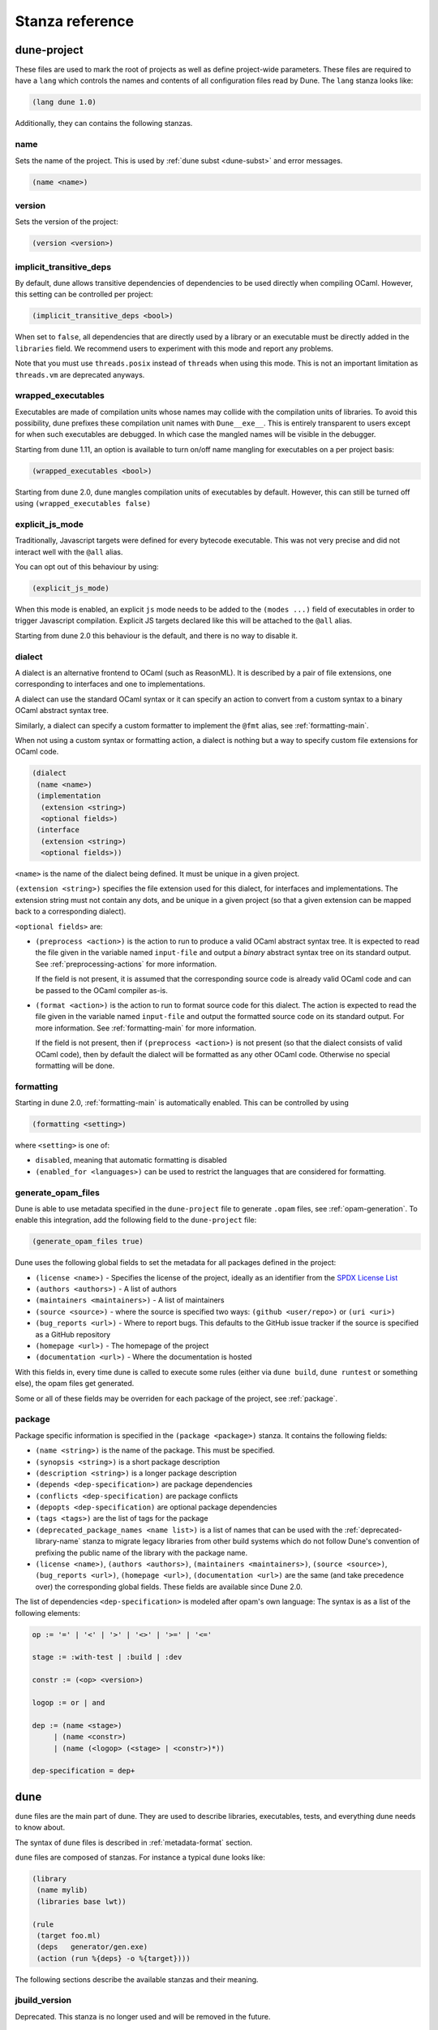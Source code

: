 ****************
Stanza reference
****************

dune-project
============

These files are used to mark the root of projects as well as define project-wide
parameters. These files are required to have a ``lang`` which controls the names
and contents of all configuration files read by Dune. The ``lang`` stanza looks
like:

.. code:: scheme

          (lang dune 1.0)

Additionally, they can contains the following stanzas.

name
----

Sets the name of the project. This is used by :ref:`dune subst <dune-subst>`
and error messages.

.. code:: scheme

    (name <name>)

version
-------

Sets the version of the project:

.. code:: scheme

    (version <version>)

.. _implicit-transitive-deps:

implicit_transitive_deps
------------------------

By default, dune allows transitive dependencies of dependencies to be used
directly when compiling OCaml. However, this setting can be controlled per
project:

.. code:: scheme

    (implicit_transitive_deps <bool>)

When set to ``false``, all dependencies that are directly used by a library
or an executable must be directly added in the ``libraries`` field. We
recommend users to experiment with this mode and report any problems.

Note that you must use ``threads.posix`` instead of ``threads`` when using this
mode. This is not an important limitation as ``threads.vm`` are deprecated
anyways.

.. _wrapped-executables:

wrapped_executables
-------------------

Executables are made of compilation units whose names may collide with the
compilation units of libraries. To avoid this possibility, dune prefixes these
compilation unit names with ``Dune__exe__``. This is entirely transparent to
users except for when such executables are debugged. In which case the mangled
names will be visible in the debugger.

Starting from dune 1.11, an option is available to turn on/off name mangling for
executables on a per project basis:

.. code:: scheme

    (wrapped_executables <bool>)

Starting from dune 2.0, dune mangles compilation units of executables by
default. However, this can still be turned off using ``(wrapped_executables
false)``

.. _explicit-js-mode:

explicit_js_mode
----------------

Traditionally, Javascript targets were defined for every bytecode executable.
This was not very precise and did not interact well with the ``@all`` alias.

You can opt out of this behaviour by using:

.. code:: scheme

    (explicit_js_mode)

When this mode is enabled, an explicit ``js`` mode needs to be added to the
``(modes ...)`` field of executables in order to trigger Javascript
compilation. Explicit JS targets declared like this will be attached to the
``@all`` alias.

Starting from dune 2.0 this behaviour is the default, and there is no way to
disable it.

.. _dialect:

dialect
-------

A dialect is an alternative frontend to OCaml (such as ReasonML). It is
described by a pair of file extensions, one corresponding to interfaces and one
to implementations.

A dialect can use the standard OCaml syntax or it can specify an action to
convert from a custom syntax to a binary OCaml abstract syntax tree.

Similarly, a dialect can specify a custom formatter to implement the ``@fmt``
alias, see :ref:`formatting-main`.

When not using a custom syntax or formatting action, a dialect is nothing but a
way to specify custom file extensions for OCaml code.

.. code:: scheme

    (dialect
     (name <name>)
     (implementation
      (extension <string>)
      <optional fields>)
     (interface
      (extension <string>)
      <optional fields>))

``<name>`` is the name of the dialect being defined. It must be unique in a
given project.

``(extension <string>)`` specifies the file extension used for this dialect, for
interfaces and implementations. The extension string must not contain any dots,
and be unique in a given project (so that a given extension can be mapped back
to a corresponding dialect).

``<optional fields>`` are:

- ``(preprocess <action>)`` is the action to run to produce a valid OCaml
  abstract syntax tree. It is expected to read the file given in the variable
  named ``input-file`` and output a *binary* abstract syntax tree on its
  standard output. See :ref:`preprocessing-actions` for more information.

  If the field is not present, it is assumed that the corresponding source code
  is already valid OCaml code and can be passed to the OCaml compiler as-is.


- ``(format <action>)`` is the action to run to format source code for this
  dialect. The action is expected to read the file given in the variable named
  ``input-file`` and output the formatted source code on its standard
  output. For more information. See :ref:`formatting-main` for more information.

  If the field is not present, then if ``(preprocess <action>)`` is not present
  (so that the dialect consists of valid OCaml code), then by default the
  dialect will be formatted as any other OCaml code. Otherwise no special
  formatting will be done.

.. _formatting:

formatting
----------

Starting in dune 2.0, :ref:`formatting-main` is automatically enabled. This can be
controlled by using

.. code:: scheme

    (formatting <setting>)

where ``<setting>`` is one of:

- ``disabled``, meaning that automatic formatting is disabled

- ``(enabled_for <languages>)`` can be used to restrict the languages that are
  considered for formatting.

generate_opam_files
-------------------

Dune is able to use metadata specified in the ``dune-project`` file to generate
``.opam`` files, see :ref:`opam-generation`. To enable this integration, add the
following field to the ``dune-project`` file:

.. code:: scheme

   (generate_opam_files true)

Dune uses the following global fields to set the metadata for all packages
defined in the project:

- ``(license <name>)`` - Specifies the license of the project, ideally as an
  identifier from the `SPDX License List <https://spdx.org/licenses/>`__

- ``(authors <authors>)`` - A list of authors

- ``(maintainers <maintainers>)`` - A list of maintainers

- ``(source <source>)`` - where the source is specified two ways:
  ``(github <user/repo>)`` or ``(uri <uri>)``

- ``(bug_reports <url>)`` - Where to report bugs. This defaults to the GitHub
  issue tracker if the source is specified as a GitHub repository

- ``(homepage <url>)`` - The homepage of the project

- ``(documentation <url>)`` - Where the documentation is hosted

With this fields in, every time dune is called to execute some rules (either via
``dune build``, ``dune runtest`` or something else), the opam files get
generated.

Some or all of these fields may be overriden for each package of the project, see
:ref:`package`.

.. _package:

package
-------

Package specific information is specified in the ``(package <package>)`` stanza.
It contains the following fields:

- ``(name <string>)`` is the name of the package. This must be specified.

- ``(synopsis <string>)`` is a short package description

- ``(description <string>)`` is a longer package description

- ``(depends <dep-specification>)`` are package dependencies

- ``(conflicts <dep-specification)`` are package conflicts

- ``(depopts <dep-specification)`` are optional package dependencies

- ``(tags <tags>)`` are the list of tags for the package

- ``(deprecated_package_names <name list>)`` is a list of names that can be used
  with the :ref:`deprecated-library-name` stanza to migrate legacy libraries
  from other build systems which do not follow Dune's convention of prefixing
  the public name of the library with the package name.

- ``(license <name>)``, ``(authors <authors>)``, ``(maintainers
  <maintainers>)``, ``(source <source>)``, ``(bug_reports <url>)``, ``(homepage
  <url>)``, ``(documentation <url>)`` are the same (and take precedence over)
  the corresponding global fields. These fields are available since Dune 2.0.

The list of dependencies ``<dep-specification>`` is modeled after opam's own
language: The syntax is as a list of the following elements:

.. code::

   op := '=' | '<' | '>' | '<>' | '>=' | '<='

   stage := :with-test | :build | :dev

   constr := (<op> <version>)

   logop := or | and

   dep := (name <stage>)
        | (name <constr>)
        | (name (<logop> (<stage> | <constr>)*))

   dep-specification = dep+

dune
====

``dune`` files are the main part of dune. They are used to describe libraries,
executables, tests, and everything dune needs to know about.

The syntax of ``dune`` files is described in :ref:`metadata-format` section.

``dune`` files are composed of stanzas. For instance a typical
``dune`` looks like:

.. code:: lisp

    (library
     (name mylib)
     (libraries base lwt))

    (rule
     (target foo.ml)
     (deps   generator/gen.exe)
     (action (run %{deps} -o %{target})))

The following sections describe the available stanzas and their meaning.

jbuild_version
--------------

Deprecated. This stanza is no longer used and will be removed in the
future.

.. _library:

library
-------

The ``library`` stanza must be used to describe OCaml libraries. The
format of library stanzas is as follows:

.. code:: scheme

    (library
     (name <library-name>)
     <optional-fields>)

``<library-name>`` is the real name of the library. It determines the
names of the archive files generated for the library as well as the
module name under which the library will be available, unless
``(wrapped false)`` is used (see below). It must be a valid OCaml
module name but doesn't need to start with a uppercase letter.

For instance, the modules of a library named ``foo`` will be
available as ``Foo.XXX`` outside of ``foo`` itself. It is however
allowed to write an explicit ``Foo`` module, in which case this will
be the interface of the library and you are free to expose only the
modules you want.

Note that by default libraries and other things that consume
OCaml/Reason modules only consume modules from the directory where the
stanza appear. In order to declare a multi-directory library, you need
to use the :ref:`include_subdirs` stanza.

``<optional-fields>`` are:

- ``(public_name <name>)`` this is the name under which the library can be
  referred to as a dependency when it is not part of the current workspace,
  i.e. when it is installed. Without a ``(public_name ...)`` field, the library
  will not be installed by dune. The public name must start by the package
  name it is part of and optionally followed by a dot and anything else you
  want. The package name must be one of the packages that dune knows about,
  as determined by the :ref:`opam-files`

- ``(synopsis <string>)`` should give a one-line description of the library.
  This is used by tools that list installed libraries

- ``(modules <modules>)`` specifies what modules are part of the library. By
  default dune will use all the .ml/.re files in the same directory as the
  ``dune`` file. This include ones that are present in the file system as well
  as ones generated by user rules. You can restrict this list by using a
  ``(modules <modules>)`` field. ``<modules>`` uses the :ref:`ordered-set-language`
  where elements are module names and don't need to start with a uppercase
  letter. For instance to exclude module ``Foo``: ``(modules (:standard \
  foo))``

- ``(libraries <library-dependencies>)`` is used to specify the dependencies
  of the library. See the section about :ref:`library-deps` for more details

- ``(wrapped <boolean>)`` specifies whether the modules of the library should be
  available only through the top-level library module, or should all be exposed
  at the top level. The default is ``true`` and it is highly recommended to keep
  it this way. Because OCaml top-level modules must all be unique when linking
  an executables, polluting the top-level namespace will make your library
  unusable with other libraries if there is a module name clash. This option is
  only intended for libraries that manually prefix all their modules by the
  library name and to ease porting of existing projects to dune

- ``(wrapped (transition <message>))`` Is the same as ``(wrapped true)`` except
  that it will also generate unwrapped (not prefixed by the library name)
  modules to preserve compatibility. This is useful for libraries that would
  like to transition from ``(wrapped false)`` to ``(wrapped true)`` without
  breaking compatibility for users. The ``<message>`` will be included in the
  deprecation notice for the unwrapped modules.

- ``(preprocess <preprocess-spec>)`` specifies how to preprocess files if
  needed. The default is ``no_preprocessing``. Other options are described in the
  :ref:`preprocessing-spec` section

- ``(preprocessor_deps (<deps-conf list>))`` specifies extra dependencies of the
  preprocessor, for instance if the preprocessor reads a generated file. The
  specification of dependencies is described in the :ref:`deps-field`
  section

- ``(optional)``, if present it indicates that the library should only be built
  and installed if all the dependencies are available, either in the workspace
  or in the installed world. You can use this to provide extra features without
  adding hard dependencies to your project

- ``(foreign_stubs <foreign-stubs-spec>)`` specifies foreign source files, e.g.
  C or C++ stubs, to be compiled and packaged together with the library. See
  the section :ref:`foreign-sources-and-archives` for more details. This field
  replaces the now deprecated fields ``c_names``, ``c_flags``, ``cxx_names``
  and ``cxx_flags``.

- ``(foreign_archives <foreign-archives-list>)`` specifies archives of foreign
  object files to be packaged with the library. See the section
  :ref:`foreign-archives` for more details. This field replaces the now
  deprecated field ``self_build_stubs_archive``.

- ``(install_c_headers (<names>))``, if your library has public C header files
  that must be installed, you must list them in this field, without the ``.h``
  extension

- ``(modes <modes>)`` modes which should be built by default. The
  most common use for this feature is to disable native compilation
  when writing libraries for the OCaml toplevel. The following modes
  are available: ``byte``, ``native`` and ``best``. ``best`` is
  ``native`` or ``byte`` when native compilation is not available

- ``(no_dynlink)`` is to disable dynamic linking of the library. This is for
  advanced use only, by default you shouldn't set this option

- ``(kind <kind>)`` is the kind of the library. The default is ``normal``, other
  available choices are ``ppx_rewriter`` and ``ppx_deriver`` and must be set
  when the library is intended to be used as a ppx rewriter or a ``[@@deriving
  ...]`` plugin. The reason why ``ppx_rewriter`` and ``ppx_deriver`` are split
  is historical and hopefully we won't need two options soon. Both ppx kinds
  support an optional field ``(cookies <cookies>)`` where ``<cookies>`` is a
  list of pairs ``(<name> <value>)`` with ``<name>`` being the cookie name and
  ``<value>`` is a string that supports :ref:`variables` evaluated
  by each invocation of the preprocessor (note: libraries that share
  cookies with the same name should agree on their expanded value)

- ``(ppx_runtime_libraries (<library-names>))`` is for when the library is a ppx
  rewriter or a ``[@@deriving ...]`` plugin and has runtime dependencies. You
  need to specify these runtime dependencies here

- ``(virtual_deps (<opam-packages>)``. Sometimes opam packages enable a specific
  feature only if another package is installed. This is for instance the case of
  ``ctypes`` which will only install ``ctypes.foreign`` if the dummy
  ``ctypes-foreign`` package is installed. You can specify such virtual
  dependencies here. You don't need to do so unless you use dune to
  synthesize the ``depends`` and ``depopts`` sections of your opam file

- ``js_of_ocaml`` sets options for Javascript compilation, see :ref:`jsoo-field`

- ``flags``, ``ocamlc_flags`` and ``ocamlopt_flags``. See the section about
  :ref:`ocaml-flags`

- ``(library_flags (<flags>))`` is a list of flags that are passed as it to
  ``ocamlc`` and ``ocamlopt`` when building the library archive files. You can
  use this to specify ``-linkall`` for instance. ``<flags>`` is a list of
  strings supporting :ref:`variables`

- ``(c_library_flags <flags>)`` specifies the flags to pass to the C compiler
  when constructing the library archive file for the C stubs. ``<flags>`` uses
  the :ref:`ordered-set-language` and supports ``(:include ...)`` forms. When you
  are writing bindings for a C library named ``bar``, you should typically write
  ``-lbar`` here, or whatever flags are necessary to to link against this
  library

- ``(modules_without_implementation <modules>)`` specifies a list of
  modules that have only a ``.mli`` or ``.rei`` but no ``.ml`` or
  ``.re`` file. Such modules are usually referred as *mli only
  modules*. They are not officially supported by the OCaml compiler,
  however they are commonly used. Such modules must only define
  types. Since it is not reasonably possible for dune to check
  that this is the case, dune requires the user to explicitly list
  such modules to avoid surprises.  Note that the
  ``modules_without_implementation`` field is not merged in ``modules``, which
  represents the total set of modules in a library. If a directory has more
  than one stanza and thus a ``modules`` field must be specified, ``<modules>``
  still need to be added in ``modules``.

- ``(private_modules <modules>)`` specifies a list of modules that will be
  marked as private. Private modules are inaccessible from outside the libraries
  they are defined in. Note that the ``private_modules`` field is not merged in
  ``modules``, which represents the total set of modules in a library. If a
  directory has more than one stanza and thus a ``modules`` field must be
  specified, ``<modules>`` still need to be added in ``modules``.

- ``(allow_overlapping_dependencies)`` allows external dependencies to
  overlap with libraries that are present in the workspace

- ``(no_keep_locs)`` does nothing. It used to be a necessary hack when
  we were waiting for proper support for virtual libraries. Do not use
  in new code, it will be deleted in dune 2.0

- ``(enabled_if <blang expression>)`` allows to conditionally disable
  a library. A disabled library cannot be built and will not be
  installed. The condition is specified using the :ref:`blang`, and the
  field allows for the ``%{os_type}`` variable, which is expanded to
  the type of OS being targeted by the current build. Its value is
  the same as the value of the ``os_type`` parameter in the output of
  ``ocamlc -config``

Note that when binding C libraries, dune doesn't provide special support for
tools such as ``pkg-config``, however it integrates easily with configurator_ by
using ``(c_flags (:include ...))`` and ``(c_library_flags (:include ...))``.

.. _configurator: https://github.com/janestreet/configurator

.. _foreign_library:

foreign_library
---------------

The ``foreign_library`` stanza describes archives of separately compiled
foreign object files that can be packaged with an OCaml library or linked
into an OCaml executable. See :ref:`foreign-sources-and-archives` for
further details and examples.

.. _jsoo-field:

js_of_ocaml
~~~~~~~~~~~

In ``library`` and ``executables`` stanzas, you can specify ``js_of_ocaml``
options using ``(js_of_ocaml (<js_of_ocaml-options>))``.

``<js_of_ocaml-options>`` are all optional:

- ``(flags <flags>)`` to specify flags passed to ``js_of_ocaml``. This field
  supports ``(:include ...)`` forms

- ``(javascript_files (<files-list>))`` to specify ``js_of_ocaml`` JavaScript
  runtime files.

``<flags>`` is specified in the :ref:`ordered-set-language`.

The default value for ``(flags ...)`` depends on the selected build profile. The
build profile ``dev`` (the default) will enable sourcemap and the pretty
JavaScript output.

See :ref:`jsoo` for more information.

.. _deprecated-library-name:

deprecated_library_name
-----------------------

The ``deprecated_library_name`` stanza allows to redirect an old
deprecated name after a library has been renamed. It's syntax is as
follow:

.. code:: scheme

    (deprecated_library_name
     (old_public_name <name>)
     (new_public_name <name>))

When a developer uses the old public name in a list of library
dependencies, it will be transparently replaced by the new name. Note
that it is not necessary for the new name to exist at definition time
as it is only resolved at the point where the old name is used.

The ``old_public_name`` can also be one of the names declared in the
``deprecated_package_names`` field of the package declaration in
``dune-project`` file. In this case, the "old" library is understood to be a
library whose name is not prefixed by the package name. Such a library cannot be
defined in Dune, but other build systems allow it and this feature is meant to
help migration from those systems.

executable
----------

The ``executable`` stanza must be used to describe an executable. The
format of executable stanzas is as follows:

.. code:: scheme

    (executable
     (name <name>)
     <optional-fields>)

``<name>`` is a module name that contains the main entry point of the
executable. There can be additional modules in the current directory,
you only need to specify the entry point. Given an ``executable``
stanza with ``(name <name>)``, dune will know how to build
``<name>.exe``. If requested, it will also know how to build
``<name>.bc`` and ``<name>.bc.js``. ``<name>.exe`` is a native code
executable, ``<name>.bc`` is a bytecode executable which requires
``ocamlrun`` to run and ``<name>.bc.js`` is a JavaScript generated
using js_of_ocaml.

Note that in case native compilation is not available, ``<name>.exe``
will in fact be a custom byte-code executable. Custom in the sense of
``ocamlc -custom``, meaning that it is a native executable that embeds
the ``ocamlrun`` virtual machine as well as the byte code. As such you
can always rely on ``<name>.exe`` being available. Moreover, it is
usually preferable to use ``<name>.exe`` in custom rules or when
calling the executable by hand. This is because running a byte-code
executable often requires loading shared libraries that are locally
built, and so requires additional setup such as setting specific
environment variables and dune doesn't do at the moment.

Native compilation is considered not available when there is no ``ocamlopt``
binary at the same place as where ``ocamlc`` was found.

Executables can also be linked as object or shared object files. See
`linking modes`_ for more information.

``<optional-fields>`` are:

- ``(public_name <public-name>)`` specifies that the executable should be
  installed under that name. It is the same as adding the following stanza to
  your ``dune`` file:

   .. code:: scheme

       (install
        (section bin)
        (files (<name>.exe as <public-name>)))

.. _shared-exe-fields:

- ``(package <package>)`` if there is a ``(public_name ...)`` field, this
  specifies the package the executables are part of

- ``(libraries <library-dependencies>)`` specifies the library dependencies.
  See the section about :ref:`library-deps` for more details

- ``(link_flags <flags>)`` specifies additional flags to pass to the linker.
  This field supports ``(:include ...)`` forms

- ``(link_deps (<deps-conf list>))`` specifies the dependencies used only by the
  linker, for example when using a version script. See the :ref:`deps-field`
  section for more details.

- ``(modules <modules>)`` specifies which modules in the current directory
  dune should consider when building this executable. Modules not listed
  here will be ignored and cannot be used inside the executable described by
  the current stanza. It is interpreted in the same way as the ``(modules
  ...)`` field of `library`_

- ``(modes (<modes>))`` sets the `linking modes`_. The default is
  ``(exe)``. Before 2.0, it used to be ``(byte exe)``.

- ``(preprocess <preprocess-spec>)`` is the same as the ``(preprocess ...)``
  field of `library`_

- ``(preprocessor_deps (<deps-conf list>))`` is the same as the
  ``(preprocessor_deps ...)`` field of `library`_

- ``js_of_ocaml``. See the section about :ref:`jsoo-field`

- ``flags``, ``ocamlc_flags`` and ``ocamlopt_flags``. See the section about
  specifying :ref:`ocaml-flags`

- ``(modules_without_implementation <modules>)`` is the same as the
  corresponding field of `library`_

- ``(allow_overlapping_dependencies)`` is the same as the
  corresponding field of `library`_

- ``(optional)`` is the same as the corresponding field of `library`_

- ``(promote <options>)`` allows to promote the linked executables to
  the source tree. The options are the same as for the :ref:`rule
  promote mode <promote>`. Adding ``(promote (until-clean))`` to an
  ``executable`` stanza will cause Dune to copy the ``.exe`` files to
  the source tree and ``dune clean`` to delete them

- ``(foreign_stubs <foreign-stubs-spec>)`` specifies foreign source
  files, e.g. C or C++ stubs, to be linked into the executable. See the
  section :ref:`foreign-sources-and-archives` for more details.

- ``(foreign_archives <foreign-archives-list>)`` specifies archives of
  foreign object files to be linked into the executable. See the section
  :ref:`foreign-archives` for more details.

- ``(forbidden_libraries <libraries>)`` ensures that the given
  libraries are not linked in the resulting executable. If they end up
  being pulled in, either through a direct or transitive dependency,
  Dune fails with an error message explaining how the library was
  pulled in. This field is available since the 2.0 version of the dune
  languge.

Linking modes
~~~~~~~~~~~~~

The ``modes`` field allows to select what linking modes should be used
to link executables. Each mode is a pair ``(<compilation-mode>
<binary-kind>)`` where ``<compilation-mode>`` describes whether the
byte code or native code backend of the OCaml compiler should be used
and ``<binary-kind>`` describes what kind of file should be produced.

``<compilation-mode>`` must be ``byte``, ``native`` or ``best``, where
``best`` is ``native`` with a fallback to byte-code when native
compilation is not available.

``<binary-kind>`` is one of:

- ``c`` for producing OCaml bytecode embedded in a C file
- ``exe`` for normal executables
- ``object`` for producing static object files that can be manually
  linked into C applications
- ``shared_object`` for producing object files that can be dynamically
  loaded into an application. This mode can be used to write a plugin
  in OCaml for a non-OCaml application.
- ``js`` for producing Javascript from bytecode executables, see
  :ref:`explicit-js-mode`.

For instance the following ``executables`` stanza will produce byte
code executables and native shared objects:

.. code:: scheme

          (executables
            (names a b c)
            (modes (byte exe) (native shared_object)))

Additionally, you can use the following short-hands:

- ``c`` for ``(byte c)``
- ``exe`` for ``(best exe)``
- ``object`` for ``(best object)``
- ``shared_object`` for ``(best shared_object)``
- ``byte`` for ``(byte exe)``
- ``native`` for ``(native exe)``
- ``js`` for ``(byte js)``

For instance the following ``modes`` fields are all equivalent:

.. code:: scheme

          (modes (exe object shared_object))
          (modes ((best exe)
                  (best object)
                  (best shared_object)))

The extensions for the various linking modes are chosen as follows:

================ ============= =================
compilation mode binary kind   extensions
---------------- ------------- -----------------
byte             exe           .bc and .bc.js
native/best      exe           .exe
byte             object        .bc%{ext_obj}
native/best      object        .exe%{ext_obj}
byte             shared_object .bc%{ext_dll}
native/best      shared_object %{ext_dll}
byte             c             .bc.c
byte             js            .bc.js
================ ============= =================

Where ``%{ext_obj}`` and ``%{ext_dll}`` are the extensions for object
and shared object files. Their value depends on the OS, for instance
on Unix ``%{ext_obj}`` is usually ``.o`` and ``%{ext_dll}`` is usually
``.so`` while on Windows ``%{ext_obj}`` is ``.obj`` and ``%{ext_dll}``
is ``.dll``.

Note that when ``(byte exe)`` is specified but neither ``(best exe)``
nor ``(native exe)`` are specified, Dune still knows how to build
an executable with the extension ``.exe``. In such case, the ``.exe``
version is the same as the ``.bc`` one except that it is linked with
the ``-custom`` option of the compiler. You should always use the
``.exe`` rather that the ``.bc`` inside build rules.

Lastly, note that ``.bc`` executables cannot contain C stubs. If your executable
contains C stubs you may want to use ``(modes exe)``.

executables
-----------

The ``executables`` stanza is the same as the ``executable`` stanza, except that
it is used to describe several executables sharing the same configuration.

It shares the same fields as the ``executable`` stanza, except that instead of
``(name ...)`` and ``(public_name ...)`` you must use:

- ``(names <names>)`` where ``<names>`` is a list of entry point names. As for
  ``executable`` you only need to specify the modules containing the entry point
  of each executable

- ``(public_names <names>)`` describes under what name each executable should
  be installed. The list of names must be of the same length as the list in the
  ``(names ...)`` field. Moreover you can use ``-`` for executables that
  shouldn't be installed

rule
----

The ``rule`` stanza is used to create custom user rules. It tells dune how
to generate a specific set of files from a specific set of dependencies.

The syntax is as follows:

.. code:: scheme

    (rule
     (target[s] <filenames>)
     (action  <action>)
     <optional-fields>)

``<filenames>`` is a list of file names (if defined with ``targets``)
or exactly one file name (if defined with ``target``). Note that
currently dune only supports user rules with targets in the current
directory.

``<action>`` is the action to run to produce the targets from the dependencies.
See the :ref:`user-actions` section for more details.

``<optional-fields>`` are:

- ``(deps <deps-conf list>)`` to specify the dependencies of the
  rule. See the :ref:`deps-field` section for more details.

- ``(mode <mode>)`` to specify how to handle the targets, see `modes`_
  for details

- ``(fallback)`` is deprecated and is the same as ``(mode fallback)``

- ``(locks (<lock-names>))`` specify that the action must be run while
  holding the following locks. See the :ref:`locks` section for more details.

- ``(alias <alias-name>)`` specify the alias this rule belongs to. Building this
  alias means building the targets of this rule.

- ``(package <package>)`` specify the package this rule belongs to. This rule
  will be unavailable when installing other packages in release mode.

Note that contrary to makefiles or other build systems, user rules currently
don't support patterns, such as a rule to produce ``%.y`` from ``%.x`` for any
given ``%``. This might be supported in the future.

modes
~~~~~

By default, the target of a rule must not exist in the source tree and
dune will error out when this is the case.

However, it is possible to change this behavior using the ``mode``
field. The following modes are available:

- ``standard``, this is the standard mode

- ``fallback``, in this mode, when the targets are already present in
  the source tree, dune will ignore the rule. It is an error if
  only a subset of the targets are present in the tree. The common use
  of fallback rules is to generate default configuration files that
  may be generated by a configure script.

.. _promote:

- ``promote`` or ``(promote <options>)``, in this mode, the files
  in the source tree will be ignored. Once the rule has been executed,
  the targets will be copied back to the source tree
  The following options are available:

  - ``(until-clean)`` means that ``dune clean`` will remove the promoted files
    from the source tree.
  - ``(into <dir>)`` means that the files are promoted in ``<dir>`` instead of
    the current directory. This feature is available since Dune 1.8.
  - ``(only <predicate>)`` means that only a subset of the targets should be
    promoted. The argument is similar to the argument of :ref:`(dirs ...)
    <dune-subdirs>`, specified using the :ref:`predicate-lang`. This feature is
    available since dune 1.10.

- ``promote-until-clean`` is the same as ``(promote (until-clean))``
- ``(promote-into <dir>)`` is the same as ``(promote (into <dir>))``
- ``(promote-until-clean-into <dir>)`` is the same as ``(promote
  (until-clean) (into <dir>))``

The ``(promote <options>)`` form is only available since Dune
1.10. Before Dune 1.10, you need to use one of the ``promote-...``
forms. The ``promote-...`` forms should disappear in Dune 2.0, so
using the more generic ``(promote <options>)`` form should be prefered
in new projects.

There are two use cases for promote rules. The first one is when the
generated code is easier to review than the generator, so it's easier
to commit the generated code and review it. The second is to cut down
dependencies during releases: by passing ``--ignore-promoted-rules``
to dune, rules will ``(mode promote)`` will be ignored and the source
files will be used instead. The ``-p/--for-release-of-packages`` flag
implies ``--ignore-promote-rules``. However, rules that promotes only
a subset of their targets via ``(only ...)`` are never ignored.

inferred rules
~~~~~~~~~~~~~~

When using the action DSL (see :ref:`user-actions`), it is most of the
time obvious what are the dependencies and targets.

For instance:

.. code:: lisp

    (rule
     (target b)
     (deps   a)
     (action (copy %{deps} %{target})))

In this example it is obvious by inspecting the action what the
dependencies and targets are. When this is the case you can use the
following shorter syntax, where dune infers dependencies and
targets for you:

.. code:: scheme

    (rule <action>)

For instance:

.. code:: scheme

    (rule (copy a b))

Note that in dune, targets must always be known
statically. For instance, this ``(rule ...)``
stanza is rejected by dune:

.. code:: lisp

    (rule (copy a b.%{read:file}))

ocamllex
--------

``(ocamllex <names>)`` is essentially a shorthand for:

.. code:: lisp

    (rule
     (target <name>.ml)
     (deps   <name>.mll)
     (action (chdir %{workspace_root}
              (run %{bin:ocamllex} -q -o %{target} %{deps}))))

To use a different rule mode, use the long form:

.. code:: scheme

    (ocamllex
     (modules <names>)
     (mode    <mode>))

.. _ocamlyacc:

ocamlyacc
---------

``(ocamlyacc <names>)`` is essentially a shorthand for:

.. code:: lisp

    (rule
     (targets <name>.ml <name>.mli)
     (deps    <name>.mly)
     (action  (chdir %{workspace_root}
               (run %{bin:ocamlyacc} %{deps}))))

To use a different rule mode, use the long form:

.. code:: scheme

    (ocamlyacc
     (modules <names>)
     (mode    <mode>))

.. _menhir:

menhir
------

A ``menhir`` stanza is available to support the menhir_ parser generator.

To use menhir in a dune project, the language version should be selected in the
``dune-project`` file. For example:

.. code:: scheme

  (using menhir 2.0)

This will enable support for menhir stanzas in the current project. If the
language version is absent, dune will automatically add this line with the
latest menhir version to the project file once a menhir stanza is used anywhere.

The basic form for defining menhir-git_ parsers (analogous to :ref:`ocamlyacc`) is:

.. code:: scheme

    (menhir
     (modules <parser1> <parser2> ...)
     <optional-fields>)

``<optional-fields>`` are:

- ``(merge_into <base_name>)`` is used to define modular parsers. This
  correspond to the ``--base`` command line option of ``menhir``. With this
  option, a single parser named ``base_name`` is generated.

- ``(flags <option1> <option2> ...)`` can be used to pass extra flags can be
  passed to menhir.

- ``(infer <bool>)`` can be used to enable using menhir with type
  inference. This option is enabled by default with Menhir language 2.0.

Menhir supports writing the grammar and automaton to ``.cmly`` file. Therefore,
if this is flag is passed to menhir, dune will know to introduce a ``.cmly``
target for the module.

.. _menhir-git: https://gitlab.inria.fr/fpottier/menhir


cinaps
------

A ``cinaps`` stanza is available to support the ``cinaps`` tool.  See
the `cinaps website <https://github.com/janestreet/cinaps>`_ for more
details.

.. _documentation-stanza:

documentation
-------------

Additional manual pages may be attached to packages using the ``documentation``
stanza. These ``.mld`` files must contain text in the same syntax as ocamldoc
comments.

.. code-block:: scheme

  (documentation (<optional-fields>)))

Where ``<optional-fields>`` are:

- ``(package <name>)`` the package this documentation should be attached to. If
  this absent, dune will try to infer it based on the location of the
  stanza.

- ``(mld_files <arg>)`` where ``<arg>`` field follows the
  :ref:`ordered-set-language`. This is a set of extension-less, mld file base
  names that are attached to the package. Where ``:standard`` refers to all the
  ``.mld`` files in the stanza's directory.

The ``index.mld`` file (specified as ``index`` in ``mld_files``) is treated
specially by dune. This will be the file used to generate the entry page for the
package. This is the page that will be linked from the main package listing. If
you omit writing an ``index.mld``, dune will generate one with the entry modules
for your package. But this generated will not be installed.

All mld files attached to a package will be included in the generated
``.install`` file for that package, and hence will be installed by opam.

.. _alias-stanza:

alias
-----

The ``alias`` stanza lets you add dependencies to an alias, or specify an action
to run to construct the alias.

The syntax is as follows:

.. code:: scheme

    (alias
     (name    <alias-name>)
     (deps    <deps-conf list>)
     <optional-fields>)

``<name>`` is an alias name such as ``runtest``.

.. _alias-fields:

``<deps-conf list>`` specifies the dependencies of the alias. See the
:ref:`deps-field` section for more details.

``<optional-fields>`` are:

- ``<action>``, an action to run when constructing the alias. See the
  :ref:`user-actions` section for more details. Note that this is removed in the
  2.0 version of the dune language. Users should port their code to use the
  ``rule`` stanza with the ``alias`` field instead.

- ``(package <name>)`` indicates that this alias stanza is part of package
  ``<name>`` and should be filtered out if ``<name>`` is filtered out from the
  command line, either with ``--only-packages <pkgs>`` or ``-p <pkgs>``

- ``(locks (<lock-names>))`` specify that the action must be run while
  holding the following locks. See the :ref:`locks` section for more details.

- ``(enabled_if <blang expression>)`` specifies the boolean condition that must
  be true for the tests to run. The condition is specified using the :ref:`blang`, and
  the field allows for :ref:`variables` to appear in the expressions.

The typical use of the ``alias`` stanza is to define tests:

.. code:: lisp

    (rule
     (alias   runtest)
     (action (run %{exe:my-test-program.exe} blah)))

See the section about :ref:`running-tests` for details.

Note that if your project contains several packages and you run the tests
from the opam file using a ``build-test`` field, then all your ``runtest`` alias
stanzas should have a ``(package ...)`` field in order to partition the set of
tests.

.. _install:

install
-------

Dune supports installing packages on the system, i.e. copying freshly built
artifacts from the workspace to the system. The ``install`` stanza takes three
informations:

- the list of files the install
- the package to attach these files to. This field is optional if your
  project contains a single package
- the section in which the files will be installed

For instance:

.. code::

   (install
    (files hello.txt)
    (section share)
    (package mypackage))

Indicate that the file ``hello.txt`` in the current directory is to be
installed in ``<prefix>/share/mypacakge``.

The following sections are available:

- ``lib`` installs to ``<prefix>/lib/<pkgname>/``
- ``lib_root`` installs to ``<prefix>/lib/``
- ``libexec`` installs to ``<prefix>/lib/<pkgname>/`` with the
  executable bit set
- ``libexec_root`` installs to ``<prefix>/lib/`` with the executable
  bit set
- ``bin`` installs to ``<prefix>/bin/`` with the executable bit set
- ``sbin`` installs to ``<prefix>/sbin/`` with the executable bit set
- ``toplevel`` installs to ``<prefix>/lib/toplevel/``
- ``share`` installs to ``<prefix>/share/<pkgname>/``
- ``share_root`` installs to ``<prefix>/share/``
- ``etc`` installs to ``<prefix>/etc/<pkgname>/``
- ``doc`` installs to ``<prefix>/doc/<pkgname>/``
- ``stublibs`` installs to ``<prefix>/lib/stublibs/`` with the
  executable bit set
- ``man`` installs relative to ``<prefix>/man`` with the destination
  directory extracted from the extension of the source file (so that
  installing ``foo.1`` is equivalent to a destination of
  ``man1/foo.1``)
- ``misc`` requires files to specify an absolute destination, and the
  user will be prompted before the installation when it is done via
  opam. Only use this for advanced cases.

Normally, Dune uses the basename of the file to install to determine
the name of the file once installed.  However, you can change that
fact by using the form ``(<filename> as <destination>)`` in the
``files`` field. For instance, to install a file ``mylib.el`` as
``<prefix>/emacs/site-lisp/mylib.el`` you must write the following:

.. code:: scheme

    (install
     (section share_root)
     (files   (mylib.el as emacs/site-lisp/mylib.el)))


Handling of the .exe extension on Windows
~~~~~~~~~~~~~~~~~~~~~~~~~~~~~~~~~~~~~~~~~

Under Microsoft Windows, executables must be suffixed with
``.exe``. Dune tries to make sure that executables are always
installed with this extension on Windows.

More precisely, when installing a file via an ``(install ...)``
stanza, if the source file has extension ``.exe`` or ``.bc``, then
dune implicitly adds the ``.exe`` extension to the destination, if
not already present.

copy_files
----------

The ``copy_files`` and ``copy_files#`` stanzas allow to specify that
files from another directory could be copied if needed to the current
directory.

The syntax is as follows:

.. code:: scheme

    (copy_files <glob>)

``<glob>`` represents the set of files to copy, see the :ref:`glob
<glob>` for details.

The difference between ``copy_files`` and ``copy_files#`` is the same
as the difference between the ``copy`` and ``copy#`` action. See the
:ref:`user-actions` section for more details.

include
-------

The ``include`` stanza allows to include the contents of another file into the
current dune file. Currently, the included file cannot be generated and must be
present in the source tree. This feature is intended to be used in conjunction
with promotion, when parts of a dune file are to be generated.

For instance:

.. code:: scheme

    (include dune.inc)

    (rule (with-stdout-to dune.inc.gen (run ./gen-dune.exe)))

    (rule
     (alias  runtest)
     (action (diff dune.inc dune.inc.gen)))

With this dune file, running dune as follow will replace the
``dune.inc`` file in the source tree by the generated one:

.. code:: shell

    $ dune build @runtest --auto-promote

.. _tests-stanza:

tests
-----

The ``tests`` stanza allows one to easily define multiple tests. For example we
can define two tests at once with:

.. code:: scheme

   (tests
    (names mytest expect_test)
    <optional fields>)

This will define an executable named ``mytest.exe`` that will be executed as
part of the ``runtest`` alias. If the directory also contains an
``expect_test.expected`` file, then ``expect_test`` will be used to define an
expect test. That is, the test will be executed and its output will be compared
to ``expect_test.expected``.

The optional fields that are supported are a subset of the alias and executables
fields. In particular, all fields except for ``public_names`` are supported from
the :ref:`executables stanza <shared-exe-fields>`. Alias fields apart from
``name`` are allowed.

By default the test binaries are run without options.  The ``action`` field can
be used to override the test binary invocation, for example if you're using
alcotest and wish to see all the test failures on the standard output when
running dune runtest you can use the following stanza:

.. code:: lisp

   (tests
    (names mytest)
    (libraries alcotest mylib)
    (action (run %{test} -e)))

test
----

The ``test`` stanza is the singular form of ``tests``. The only difference is
that it's of the form:

.. code:: scheme

   (test
    (name foo)
    <optional fields>)

where the ``name`` field is singular. The same optional fields are supported.

.. _dune-env:

env
---

The ``env`` stanza allows to modify the environment. The syntax is as
follow:

.. code:: scheme

     (env
      (<profile1> <settings1>)
      (<profile2> <settings2>)
      ...
      (<profilen> <settingsn>))

The first form ``(<profile> <settings>)`` that correspond to the
selected build profile will be used to modify the environment in this
directory. You can use ``_`` to match any build profile.

Fields supported in ``<settings>`` are:

- any OCaml flags field, see :ref:`ocaml-flags` for more details.

- ``(c_flags <flags>)`` and ``(cxx_flags <flags>)``
  to specify compilation flags for C and C++ stubs, respectively.
  See `library`_ for more details.

- ``(env-vars (<var1> <val1>) .. (<varN> <valN>))``. This will add the
  corresponding variables to the environment in which the build commands are
  executed, and under which ``dune exec`` runs.

- ``(menhir_flags <flags>))`` to specify flags for menhir stanzas.

- ``(binaries <filepath> (<filepath> as <name>))``. This will make the binary at
  ``<filepath>`` as ``<name>``. If the ``<name>`` isn't provided, then it will
  be inferred from the basename of ``<filepath>`` by dropping the ``.exe``
  suffix if it exists.

- ``(inline_tests <state>)`` where state is either ``enabled``, ``disabled`` or
  ``ignored``. This field is available since Dune 1.11. It controls the value
  of the variable ``%{inline_tests}`` that is read by the inline test framework.
  The default value is ``disabled`` for the ``release`` profile and ``enabled``
  otherwise.

.. _dune-subdirs:

dirs (since 1.6)
-------------------

The ``dirs`` stanza allows to tell specify the sub-directories dune will
include in a build. The syntax is based on dune's :ref:`predicate-lang` and allows
the user the following operations:

- The special value ``:standard`` which refers to the default set of used
  directories. These are the directories that don't start with ``.`` or ``_``.

- Set operations. Differences are expressed with backslash: ``* \ bar``, unions
  are done by listing multiple items.

- Sets can be defined using globs.

Examples:

.. code:: lisp

   (dirs *) ;; include all directories
   (dirs :standard \ ocaml) ;; include all directories except ocaml
   (dirs :standard \ test* foo*) ;; exclude all directories that start with test or foo

A directory that is not included by this stanza will not be eagerly scanned by
Dune. Any ``dune`` or other special files in it won't be interpreted either and
will be treated as raw data. It is however possible to depend on files inside
ignored sub-directories.

.. _dune-data_only_dirs:

data_only_dirs (since 1.6)
--------------------------

Dune allows the user to treat directories as *data only*. Dune files in these
directories will not be evaluated for their rules, but the contents of these
directories will still be usable as dependencies for other rules.

The syntax is the same as for the ``dirs`` stanza except that ``:standard``
is by default empty.

Example:

.. code:: scheme

   ;; dune files in fixtures_* dirs are ignored
   (data_only_dirs fixtures_*)

.. _dune-ignored_subdirs:

ignored_subdirs (deprecated in 1.6)
-----------------------------------

One may also specify *data only* directories using the ``ignored_subdirs``
stanza. The meaning is the same as ``data_only_dirs`` but the syntax isn't as
flexible and only accepts a list of directory names. It is advised to switch to
the new ``data_only_dirs`` stanza.

Example:

.. code:: scheme

     (ignored_subdirs (<sub-dir1> <sub-dir2> ...))

All of the specified ``<sub-dirn>`` will be ignored by dune. Note that users
should rely on the ``dirs`` stanza along with the appropriate set operations
instead of this stanza. For example:

.. code:: lisp

  (dirs :standard \ <sub-dir1> <sub-dir2> ...)

.. _dune-vendored_dirs:

vendored_dirs (since 1.11)
--------------------------

Dune supports vendoring of other dune-based projects natively since simply
copying a project into a subdirectory of your own project will work. Simply
doing that has a few limitations though. You can workaround those by explicitly
marking such directories as containing vendored code.

Example:

.. code:: scheme

   (vendored_dirs vendor)


Dune will not resolve aliases in vendored directories meaning by default it will
not build all installable targets, run the test, format or lint the code located
in such a directory while still building the parts your project depend upon.
Libraries and executable in vendored directories will also be built with a ``-w
-a`` flag to suppress all warnings and prevent pollution of your build output.


.. _include_subdirs:

include_subdirs
---------------

The ``include_subdirs`` stanza is used to control how dune considers
sub-directories of the current directory. The syntax is as follow:

.. code:: scheme

     (include_subdirs <mode>)

Where ``<mode>`` maybe be one of:

- ``no``, the default
- ``unqualified``

When the ``include_subdirs`` stanza is not present or ``<mode>`` is
``no``, dune considers sub-directories as independent. When ``<mode>``
is ``unqualified``, dune will assume that the sub-directories of the
current directory are part of the same group of directories. In
particular, dune will scan all these directories at once when looking
for OCaml/Reason files. This allows you to split a library between
several directories. ``unqualified`` means that modules in
sub-directories are seen as if they were all in the same directory. In
particular, you cannot have two modules with the same name in two
different directories. It is planned to add a ``qualified`` mode in
the future.

Note that sub-directories are included recursively, however the
recursion will stop when encountering a sub-directory that contains
another ``include_subdirs`` stanza. Additionally, it is not allowed
for a sub-directory of a directory with ``(include_subdirs <x>)``
where ``<x>`` is not ``no`` to contain one of the following stanzas:

- ``library``
- ``executable(s)``
- ``test(s)``

toplevel
--------

The ``toplevel`` stanza allows one to define custom toplevels. Custom toplevels
automatically load a set of specified libraries and are runnable like normal
executables. Example:

.. code:: scheme

   (toplevel
    (name tt)
    (libraries str))

This will create a toplevel with the ``str`` library loaded. We may build and
run this toplevel with:

.. code:: shell

   $ dune exec ./tt.exe

external_variant
-----------------

The ``external_variant`` allow to declare a tagged implementation that does not
live inside the virtual library project.

.. code:: scheme

   (external_variant
    (variant foo)
    (implementation lib-foo)
    (virtual_library vlib))

This will add `lib-foo` to the list of known implementations of `vlib`. For more
details see :ref:`dune-variants`

.. _coq-theory:

coq.theory
----------

Dune is also able to build Coq developments. A Coq project is a mix of
Coq ``.v`` files and (optionally) OCaml libraries linking to the Coq
API (in which case we say the project is a *Coq plugin*). To enable
Coq support in a dune project, the language version should be selected
in the ``dune-project`` file. For example:

.. code:: scheme

    (using coq 0.1)

This will enable support for the ``coq.theory`` stanza in the current project. If the
language version is absent, dune will automatically add this line with the
latest Coq version to the project file once a ``(coq.theory ...)`` stanza is used anywhere.

The basic form for defining Coq libraries is very similar to the OCaml form:

.. code:: scheme

    (coq.theory
     (name <module_prefix>)
     (public_name <package.lib_name>)
     (synopsis <text>)
     (modules <ordered_set_lang>)
     (libraries <ocaml_libraries>)
     (flags <coq_flags>))

The stanza will build all `.v` files on the given directory. The semantics of fields is:

- ``<module_prefix>`` will be used as the default Coq library prefix ``-R``,
- the ``modules`` field allows to constrain the set of modules
  included in the library, similarly to its OCaml counterpart,
- ``public_name`` will make Dune generate install rules for the `.vo`
  files; files will be installed in
  ``lib/coq/user-contrib/<module_prefix>``, as customary in the
  make-based Coq package eco-system. For compatibility, we also install the `.cmxs`
  files appearing in `<ocaml-libraries>` under the `user-contrib` prefix.
- ``<coq_flags>`` will be passed to ``coqc``,
- the path to install locations of ``<ocaml_libraries>`` will be passed to
  ``coqdep`` and ``coqc`` using Coq's ``-I`` flag; this allows a Coq
  library to depend on an ML plugin.

Recursive qualification of modules
~~~~~~~~~~~~~~~~~~~~~~~~~~~~~~~~~~

If you add:

.. code:: scheme

    (include_subdirs qualified)

to a ``dune`` file, Dune will consider all the modules in the
directory and its sub-directories, adding a prefix to the module name in the usual
Coq style for sub-directories. For example, file ``A/b/C.v`` will be module
``A.b.C``.

Limitations
~~~~~~~~~~~

- composition and scoping of Coq libraries is still not possible. For now,
  libraries are located using Coq's built-in library management,
- ``.v`` files always depend on the native version of a plugin,
- a ``foo.mlpack`` file must the present for locally defined plugins to work,
  this is a limitation of coqdep.

coq.pp
------

Coq plugin writers usually need to write ``.mlg`` files to extend Coq
grammar. Such files are pre-processed with `coqpp`; to help plugin
writers avoid boilerplate we provide a `(coqpp ...)` stanza:

.. code:: scheme

    (coq.pp (modules <mlg_list>))

which for each ``g_mod`` in ``<mlg_list>`` is equivalent to:

.. code:: lisp

    (rule
     (targets g_mod.ml)
     (deps (:mlg-file g_mod.mlg))
     (action (run coqpp %{mlg-file})))

.. _dune-workspace:

dune-workspace
==============

By default, a workspace has only one build context named ``default`` which
correspond to the environment in which ``dune`` is run. You can define more
contexts by writing a ``dune-workspace`` file.

You can point ``dune`` to an explicit ``dune-workspace`` file with the
``--workspace`` option. For instance it is good practice to write a
``dune-workspace.dev`` in your project with all the version of OCaml your
projects support. This way developers can tests that the code builds with all
version of OCaml by simply running:

.. code:: bash

    $ dune build --workspace dune-workspace.dev @all @runtest

The ``dune-workspace`` file uses the S-expression syntax. This is what
a typical ``dune-workspace`` file looks like:

.. code:: scheme

    (lang dune 1.0)
    (context (opam (switch 4.02.3)))
    (context (opam (switch 4.03.0)))
    (context (opam (switch 4.04.0)))

The rest of this section describe the stanzas available.

Note that an empty ``dune-workspace`` file is interpreted the same as one
containing exactly:

.. code:: scheme

    (lang dune 1.0)
    (context default)

This allows you to use an empty ``dune-workspace`` file to mark the root of your
project.

profile
-------

The build profile can be selected in the ``dune-workspace`` file by write a
``(profile ...)`` stanza. For instance:

.. code:: scheme

    (profile release)

Note that the command line option ``--profile`` has precedence over this stanza.

env
---

The ``env`` stanza can be used to set the base environment for all contexts in
this workspace. This environment has the lowest precedence of all other ``env``
stanzas. The syntax for this stanza is the same dune's :ref:`dune-env` stanza.

context
-------

The ``(context ...)`` stanza declares a build context. The argument
can be either ``default`` or ``(default)`` for the default build
context or can be the description of an opam switch, as follows:

.. code:: scheme

    (context (opam (switch <opam-switch-name>)
                   <optional-fields>))

``<optional-fields>`` are:

-  ``(name <name>)`` is the name of the subdirectory of ``_build``
   where the artifacts for this build context will be stored

-  ``(root <opam-root>)`` is the opam root. By default it will take
   the opam root defined by the environment in which ``dune`` is
   run which is usually ``~/.opam``

- ``(merlin)`` instructs dune to use this build context for
  merlin

- ``(profile <profile>)`` to set a different profile for a build
  context. This has precedence over the command line option
  ``--profile``

- ``(env <env>)`` to set the environment for a particular context. This is of
  higher precedence than the root ``env`` stanza in the workspace file. This
  field the same options as the :ref:`dune-env` stanza.

- ``(toolchain <findlib_coolchain>)`` set findlib toolchain for the context.

- ``(host <host_context>)`` choose a different context to build binaries that
  are meant to be executed on the host machine, such as preprocessors.

- ``(paths (<var1> <val1>) .. (<varN> <valN>))`` allows to set the value of any
  ``PATH``-like variables in this context. If ``PATH`` itself is modified in
  this way, its value will be used to resolve binaries in the workspace,
  including finding the compiler and related tools. These variables will also be
  passed as part of the environment to any program launched by ``dune``. For
  each variable, the value is specified using the :ref:`ordered-set-language`.
  Relative paths are interpreted with respect to the workspace root, see
  :ref:`finding-root`.

- ``(fdo <target_exe>)`` build this context with feedback-direct
  optimizations. Requires `OCamlFDO
  <https://github.com/gretay-js/ocamlfdo>`__. ``<target_exe>`` is a
  path interpreted relative to the workspace root, see
  :ref:`finding-root`. ``<target_exe>`` specifies which executable to
  optimize. Users should define a different context for each target
  executable built with FDO. The name of the context is derived
  automatically from the default name and ``<target-exe>``, unless
  explicitly specified using ``(name ...)`` field.  For example, if
  ``<target_exe>`` is *src/foo.exe* in a default context, then the
  name of the cotext is *default-fdo-foo* and the name of the file
  that contains execution counters is *src/fdo.exe.fdo-profile*.  This
  feature is **experimental** and no backwards compatibility is
  implied.

- By default Dune builds and installs dynamically linked foreign
  archives (usually named ``dll*.so``). It is possible to disable
  this by setting
  ``(disable_dynamically_linked_foreign_archives true)`` in the
  workspace file, in which case bytecode executables will be built
  with all foreign archives statically linked into the runtime system.


Both ``(default ...)`` and ``(opam ...)`` accept a ``targets`` field in order to
setup cross compilation. See :ref:`cross-compilation` for more
information.

Merlin reads compilation artifacts and it can only read the compilation
artifacts of a single context. Usually, you should use the artifacts from the
``default`` context, and if you have the ``(context default)`` stanza in your
``dune-workspace`` file, that is the one dune will use.

For rare cases where this is not what you want, you can force dune to use a
different build contexts for merlin by adding the field ``(merlin)`` to this
context.
